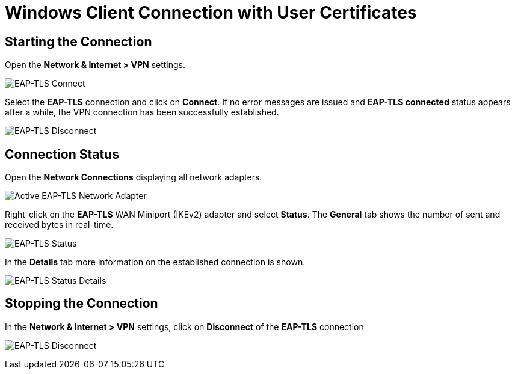 = Windows Client Connection with User Certificates

== Starting the Connection

Open the *Network & Internet > VPN* settings.

image:eapTlsConnection.png[EAP-TLS Connect]

Select the *EAP-TLS* connection and click on *Connect*. If no error messages are
issued and *EAP-TLS connected* status appears after a while, the VPN connection
has been successfully established.

image:eapTlsDisconnection.png[EAP-TLS Disconnect]

== Connection Status

Open the *Network Connections* displaying all network adapters.

image:eapTlsNetworkAdapterActive.png[Active EAP-TLS Network Adapter]

Right-click on the *EAP-TLS* WAN Miniport (IKEv2) adapter and select *Status*. The
*General* tab shows the number of sent and received bytes in real-time.

image:eapTlsStatus.png[EAP-TLS Status]

In the *Details* tab more information on the established connection is shown.

image:eapTlsStatusDetails.png[EAP-TLS Status Details]

== Stopping the Connection

In the *Network & Internet > VPN* settings, click on *Disconnect* of the *EAP-TLS*
connection

image:eapTlsDisconnection.png[EAP-TLS Disconnect]
